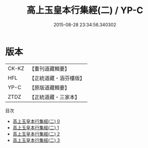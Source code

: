 #+TITLE: 高上玉皇本行集經(二) / YP-C

#+DATE: 2015-08-28 23:34:56.340302
* 版本
 |     CK-KZ|【重刊道藏輯要】|
 |       HFL|【正統道藏・涵芬樓版】|
 |      YP-C|【原版道藏輯要】|
 |      ZTDZ|【正統道藏・三家本】|
目次
 - [[file:KR5a0011_000.txt][高上玉皇本行集經(二) 0]]
 - [[file:KR5a0011_001.txt][高上玉皇本行集經(二) 1]]
 - [[file:KR5a0011_002.txt][高上玉皇本行集經(二) 2]]
 - [[file:KR5a0011_003.txt][高上玉皇本行集經(二) 3]]

